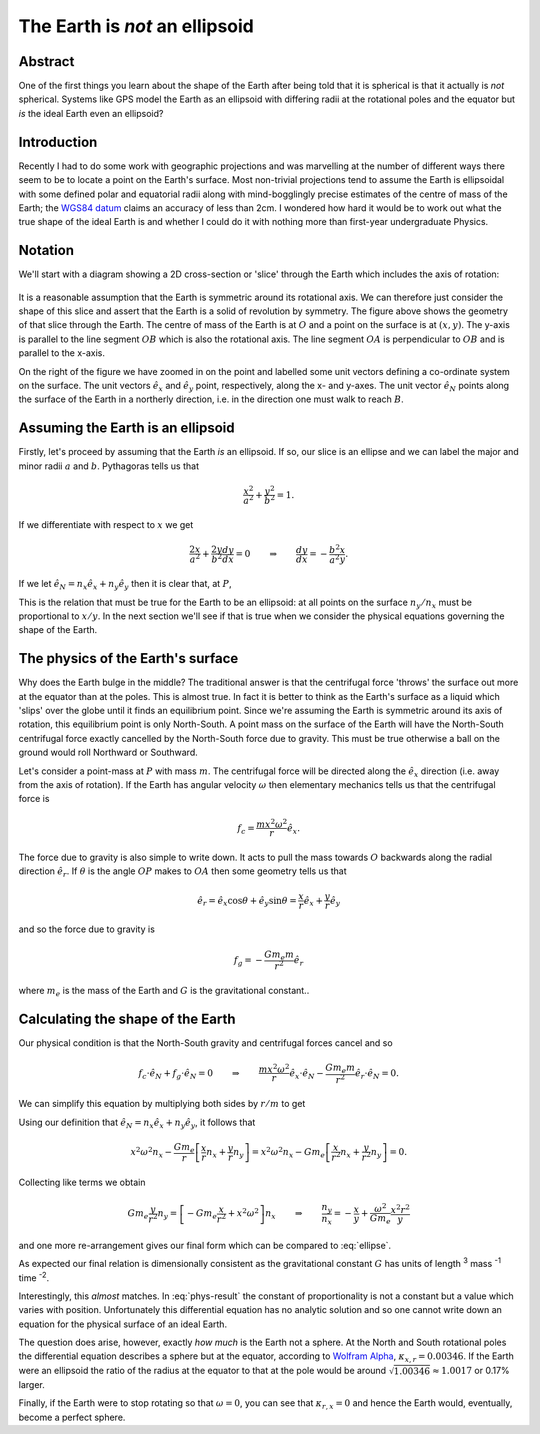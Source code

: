 The Earth is *not* an ellipsoid
===============================

Abstract
--------

One of the first things you learn about the shape of the Earth after being told that it is spherical is that it actually
is *not* spherical. Systems like GPS model the Earth as an ellipsoid with differing radii at the rotational poles and
the equator but *is* the ideal Earth even an ellipsoid?

Introduction
------------

Recently I had to do some work with geographic projections and was marvelling at the number of different ways there seem
to be to locate a point on the Earth's surface. Most non-trivial projections tend to assume the Earth is ellipsoidal
with some defined polar and equatorial radii along with mind-bogglingly precise estimates of the centre of mass of the
Earth; the `WGS84 datum <http://en.wikipedia.org/wiki/World_Geodetic_System>`_ claims an accuracy of less than 2cm. I
wondered how hard it would be to work out what the true shape of the ideal Earth is and whether I could do it with
nothing more than first-year undergraduate Physics.

Notation
--------

We'll start with a diagram showing a 2D cross-section or 'slice' through the Earth which includes the axis of rotation:

.. figure:: earth-is-not-an-ellipsoid/ellipse-geometry.png
    :align: center
    :alt: A figure showing the geometry of a slice through the Earth.

It is a reasonable assumption that the Earth is symmetric around its rotational axis. We can therefore just consider the
shape of this slice and assert that the Earth is a solid of revolution by symmetry. The figure above shows the geometry
of that slice through the Earth. The centre of mass of the Earth is at :math:`O` and a point on the surface is at
:math:`(x, y)`. The y-axis is parallel to the line segment :math:`OB` which is also the rotational axis. The line
segment :math:`OA` is perpendicular to :math:`OB` and is parallel to the x-axis.

On the right of the figure we have zoomed in on the point and labelled some unit vectors defining a co-ordinate system
on the surface. The unit vectors :math:`\hat{e}_x` and :math:`\hat{e}_y` point, respectively, along the x- and y-axes.
The unit vector :math:`\hat{e}_N` points along the surface of the Earth in a northerly direction, i.e. in the direction
one must walk to reach :math:`B`.

Assuming the Earth is an ellipsoid
----------------------------------

Firstly, let's proceed by assuming that the Earth *is* an ellipsoid. If so, our slice is an ellipse and we can label the
major and minor radii :math:`a` and :math:`b`. Pythagoras tells us that

.. math:: \frac{x^2}{a^2} + \frac{y^2}{b^2} = 1.

If we differentiate with respect to :math:`x` we get

.. math::

    \frac{2x}{a^2} + \frac{2y}{b^2} \frac{dy}{dx} = 0
    \qquad \Rightarrow \qquad
    \frac{dy}{dx} = - \frac{b^2}{a^2} \frac{x}{y}.

If we let :math:`\hat{e}_N = n_x \hat{e}_x + n_y \hat{e}_y` then it is clear that, at :math:`P`,

.. math::
    :label: ellipse

    \frac{dy}{dx} = \frac{-n_y}{-n_x}
    \qquad \Rightarrow \qquad
    \frac{n_y}{n_x} = - \frac{b^2}{a^2} \frac{x}{y}.

This is the relation that must be true for the Earth to be an ellipsoid: at all points on the surface :math:`n_y / n_x`
must be proportional to :math:`x / y`. In the next section we'll see if that is true when we consider the physical
equations governing the shape of the Earth.

The physics of the Earth's surface
----------------------------------

Why does the Earth bulge in the middle? The traditional answer is that the centrifugal force 'throws' the surface out
more at the equator than at the poles. This is almost true. In fact it is better to think as the Earth's surface as a
liquid which 'slips' over the globe until it finds an equilibrium point. Since we're assuming the Earth is symmetric
around its axis of rotation, this equilibrium point is only North-South. A point mass on the surface of the Earth will
have the North-South centrifugal force exactly cancelled by the North-South force due to gravity. This must be true
otherwise a ball on the ground would roll Northward or Southward.

Let's consider a point-mass at :math:`P` with mass :math:`m`. The centrifugal force will be directed along the
:math:`\hat{e}_x` direction (i.e. away from the axis of rotation). If the Earth has angular velocity :math:`\omega` then
elementary mechanics tells us that the centrifugal force is

.. math:: f_c = \frac{m x^2 \omega^2}{r} \hat{e}_x.

The force due to gravity is also simple to write down. It acts to pull the mass towards :math:`O` backwards along the
radial direction :math:`\hat{e}_r`. If :math:`\theta` is the angle :math:`OP` makes to :math:`OA` then some geometry
tells us that

.. math:: \hat{e}_r = \hat{e}_x \cos \theta + \hat{e}_y \sin \theta = \frac{x}{r} \hat{e}_x + \frac{y}{r} \hat{e}_y

and so the force due to gravity is

.. math:: f_g = - \frac{G m_e m}{r^2} \hat{e}_r

where :math:`m_e` is the mass of the Earth and :math:`G` is the gravitational constant..

Calculating the shape of the Earth
----------------------------------

Our physical condition is that the North-South gravity and centrifugal forces cancel and so

.. math::

    f_c \cdot \hat{e}_N + f_g \cdot \hat{e}_N = 0
    \qquad \Rightarrow \qquad
    \frac{m x^2 \omega^2}{r} \hat{e}_x \cdot \hat{e}_N -
    \frac{G m_e m}{r^2} \hat{e}_r \cdot \hat{e}_N
    = 0.

We can simplify this equation by multiplying both sides by :math:`r/m` to get

.. math:: 
    :label: phys-cond

    {x^2 \omega^2} \hat{e}_x \; \cdot \hat{e}_N -
    \frac{G m_e }{r} \hat{e}_r \; \cdot \hat{e}_N
    = 0.

Using our definition that :math:`\hat{e}_N = n_x \hat{e}_x + n_y \hat{e}_y`, it follows that

.. math:: 

    {x^2 \omega^2} n_x - \frac{G m_e }{r} \left[ \frac{x}{r} n_x + \frac{y}{r} n_y \right]
    = {x^2 \omega^2} n_x - G m_e \left[ \frac{x}{r^2} n_x + \frac{y}{r^2} n_y \right]
    = 0.

Collecting like terms we obtain

.. math::
    G m_e \frac{y}{r^2} n_y = \left[ - Gm_e \frac{x}{r^2} + x^2 \omega^2 \right] n_x
    \qquad \Rightarrow \qquad
    \frac{n_y}{n_x} = - \frac{x}{y} + \frac{\omega^2}{G m_e} \frac{x^2 r^2}{y}

and one more re-arrangement gives our final form which can be compared to :eq:`ellipse`.

.. math::
    :label: phys-result

    \frac{n_y}{n_x}
    = - \left[ 1 + \frac{\omega^2}{G m_e} x r^2 \right] \frac{x}{y}
    = - [ 1 + \kappa_{x,r} ] \frac{x}{y},
    \qquad\qquad
    \kappa_{x,r} = \frac{\omega^2}{G m_e} x r^2.

As expected our final relation is dimensionally consistent as the gravitational constant :math:`G` has units of length
:superscript:`3` mass :superscript:`-1` time :superscript:`-2`.

Interestingly, this *almost* matches. In :eq:`phys-result` the constant of proportionality is not a constant but a value
which varies with position. Unfortunately this differential equation has no analytic solution and so one cannot write
down an equation for the physical surface of an ideal Earth.

The question does arise, however, exactly *how much* is the Earth not a sphere. At the North and South rotational poles
the differential equation describes a sphere but at the equator, according to `Wolfram Alpha`_, :math:`\kappa_{x,r} =
0.00346`. If the Earth were an ellipsoid the ratio of the radius at the equator to that at the pole would be
around :math:`\sqrt{1.00346} \approx 1.0017` or 0.17% larger.

Finally, if the Earth were to stop rotating so that :math:`\omega = 0`, you can see that :math:`\kappa_{r,x} = 0` and
hence the Earth would, eventually, become a perfect sphere.

.. _`Wolfram Alpha`: http://www.wolframalpha.com/input/?i=%28equatorial+radius+of+earth+^+3%29+*+%28angular+velocity+of+earth%29^2+%2F+%28gravitational+constant+*+mass+of+the+Earth%29
